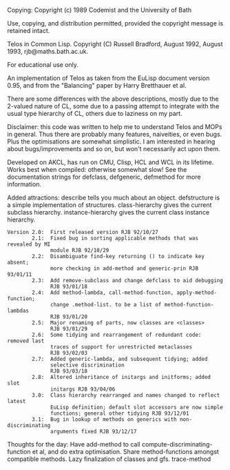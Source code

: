 Copying: Copyright (c) 1989 Codemist and the University of Bath

 Use, copying, and distribution permitted, provided the copyright
message is retained intact.

Telos in Common Lisp.  Copyright (C) Russell Bradford, August 1992,
                                                       August 1993,
rjb@maths.bath.ac.uk.

For educational use only.

An implementation of Telos as taken from the EuLisp document version 0.95,
and from the "Balancing" paper by Harry Bretthauer et al.

There are some differences with the above descriptions, mostly due to
the 2-valued nature of CL, some due to a passing attempt to integrate with the
usual type hierarchy of CL, others due to laziness on my part.

Disclaimer: this code was written to help me to understand Telos and MOPs
in general.  Thus there are probably many features, naiveities, or even bugs.
Plus the optimisations are somewhat simplistic.  I am interested in
hearing about bugs/improvements and so on, but won't necessarily act upon
them.

Developed on AKCL, has run on CMU, Clisp, HCL and WCL in its lifetime.  Works
best when compiled: otherwise somewhat slow!  See the documentation strings for
defclass, defgeneric, defmethod for more information.

Added attractions:
describe tells you much about an object.
defstructure is a simple implementation of structures.
class-hierarchy gives the current subclass hierarchy.
instance-hierarchy gives the current class instance hierarchy.

#+BEGIN_SRC 
Version 2.0:  First released version RJB 92/10/27
        2.1:  Fixed bug in sorting applicable methods that was revealed by MI
              module RJB 92/10/29
        2.2:  Disambiguate find-key returning () to indicate key absent;
              more checking in add-method and generic-prin RJB 93/01/11
        2.3:  Add remove-subclass and change defclass to aid debugging
              RJB 93/01/18
        2.4:  Add method-lambda, call-method-function, apply-method-function;
              change .method-list. to be a list of method-function-lambdas
              RJB 93/01/20
        2.5:  Major renaming of parts, now classes are <classes>
              RJB 93/01/29
        2.6:  Some tidying and rearrangement of redundant code: removed last
              traces of support for unrestricted metaclasses
              RJB 93/02/03
        2.7:  Added generic-lambda, and subsequent tidying; added
              selective discrimination
              RJB 93/03/18
        2.8:  Altered inheritance of initargs and initforms; added slot
              initargs RJB 93/04/06
        3.0:  Class hierarchy rearranged and names changed to reflect latest
              EuLisp definition; default slot accessors are now simple
              functions; general other tidying RJB 93/12/01
        3.1:  Bug in lookup of methods on generics with non-discriminating
              arguments fixed RJB 93/12/17
#+END_SRC

Thoughts for the day:
Have add-method to call compute-discriminating-function et al, and do
extra optimisation.
Share method-functions amongst compatible methods.
Lazy finalization of classes and gfs.
trace-method


